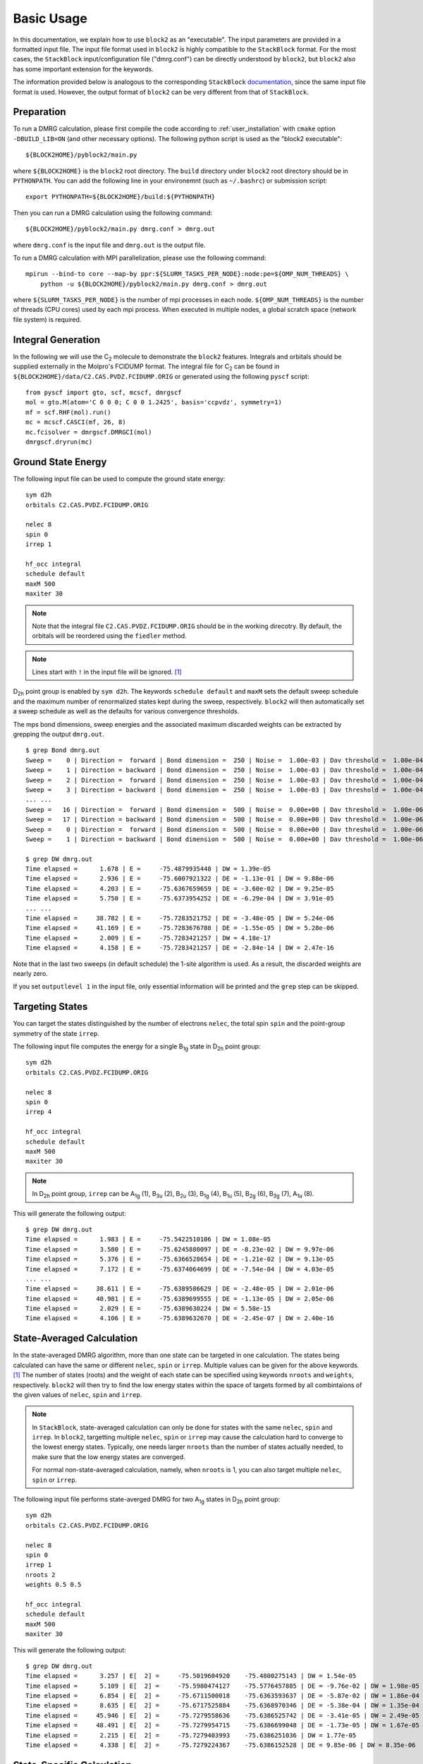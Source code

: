 
.. highlight:: bash

Basic Usage
===========

In this documentation, we explain how to use ``block2`` as an "executable".
The input parameters are provided in a formatted input file.
The input file format used in ``block2`` is highly compatible to the ``StackBlock`` format.
For the most cases, the ``StackBlock`` input/configuration file ("dmrg.conf") can be directly understood by ``block2``,
but ``block2`` also has some important extension for the keywords.

The information provided below is analogous to the corresponding ``StackBlock``
`documentation <https://sanshar.github.io/Block/examples.html>`_,
since the same input file format is used. However, the output format of ``block2``
can be very different from that of ``StackBlock``.

Preparation
-----------

To run a DMRG calculation, please first compile the code according to
:ref:`user_installation` with ``cmake`` option ``-DBUILD_LIB=ON`` (and other necessary options).
The following python script is used as the "block2 executable": ::

    ${BLOCK2HOME}/pyblock2/main.py

where ``${BLOCK2HOME}`` is the ``block2`` root directory. The ``build`` directory under ``block2``
root directory should be in ``PYTHONPATH``. You can add the following line in your environemnt
(such as ``~/.bashrc``) or submission script: ::

    export PYTHONPATH=${BLOCK2HOME}/build:${PYTHONPATH}

Then you can run a DMRG calculation using the following command: ::

    ${BLOCK2HOME}/pyblock2/main.py dmrg.conf > dmrg.out

where ``dmrg.conf`` is the input file and ``dmrg.out`` is the output file.

To run a DMRG calculation with MPI parallelization, please use the following command: ::

    mpirun --bind-to core --map-by ppr:${SLURM_TASKS_PER_NODE}:node:pe=${OMP_NUM_THREADS} \
        python -u ${BLOCK2HOME}/pyblock2/main.py dmrg.conf > dmrg.out

where ``${SLURM_TASKS_PER_NODE}`` is the number of mpi processes in each node.
``${OMP_NUM_THREADS}`` is the number of threads (CPU cores) used by each mpi process.
When executed in multiple nodes, a global scratch space (network file system) is required.

Integral Generation
-------------------

.. highlight:: python3

In the following we will use the C\ :sub:`2` molecule to demonstrate the ``block2`` features.
Integrals and orbitals should be supplied externally in the Molpro's FCIDUMP format.
The integral file for C\ :sub:`2` can be found in ``${BLOCK2HOME}/data/C2.CAS.PVDZ.FCIDUMP.ORIG`` or
generated using the following ``pyscf`` script: ::

    from pyscf import gto, scf, mcscf, dmrgscf
    mol = gto.M(atom='C 0 0 0; C 0 0 1.2425', basis='ccpvdz', symmetry=1)
    mf = scf.RHF(mol).run()
    mc = mcscf.CASCI(mf, 26, 8)
    mc.fcisolver = dmrgscf.DMRGCI(mol)
    dmrgscf.dryrun(mc)

.. highlight:: bash

Ground State Energy
-------------------

The following input file can be used to compute the ground state energy: ::

    sym d2h
    orbitals C2.CAS.PVDZ.FCIDUMP.ORIG

    nelec 8
    spin 0
    irrep 1

    hf_occ integral
    schedule default
    maxM 500
    maxiter 30

.. note ::

    Note that the integral file ``C2.CAS.PVDZ.FCIDUMP.ORIG`` should be in the working direcotry.
    By default, the orbitals will be reordered using the ``fiedler`` method.

.. note ::

    Lines start with ``!`` in the input file will be ignored. [#note1]_

D\ :sub:`2h` point group is enabled by ``sym d2h``.
The keywords ``schedule default`` and ``maxM`` sets the default sweep schedule and
the maximum number of renormalized states kept during the sweep, respectively.
``block2`` will then automatically set a sweep schedule as well as the defaults for various convergence thresholds.

The mps bond dimensions, sweep energies and the associated maximum discarded weights can be extracted by grepping the output ``dmrg.out``. ::

    $ grep Bond dmrg.out
    Sweep =    0 | Direction =  forward | Bond dimension =  250 | Noise =  1.00e-03 | Dav threshold =  1.00e-04
    Sweep =    1 | Direction = backward | Bond dimension =  250 | Noise =  1.00e-03 | Dav threshold =  1.00e-04
    Sweep =    2 | Direction =  forward | Bond dimension =  250 | Noise =  1.00e-03 | Dav threshold =  1.00e-04
    Sweep =    3 | Direction = backward | Bond dimension =  250 | Noise =  1.00e-03 | Dav threshold =  1.00e-04
    ... ...
    Sweep =   16 | Direction =  forward | Bond dimension =  500 | Noise =  0.00e+00 | Dav threshold =  1.00e-06
    Sweep =   17 | Direction = backward | Bond dimension =  500 | Noise =  0.00e+00 | Dav threshold =  1.00e-06
    Sweep =    0 | Direction =  forward | Bond dimension =  500 | Noise =  0.00e+00 | Dav threshold =  1.00e-06
    Sweep =    1 | Direction = backward | Bond dimension =  500 | Noise =  0.00e+00 | Dav threshold =  1.00e-06

    $ grep DW dmrg.out
    Time elapsed =      1.678 | E =     -75.4879935448 | DW = 1.39e-05
    Time elapsed =      2.936 | E =     -75.6007921322 | DE = -1.13e-01 | DW = 9.88e-06
    Time elapsed =      4.203 | E =     -75.6367659659 | DE = -3.60e-02 | DW = 9.25e-05
    Time elapsed =      5.750 | E =     -75.6373954252 | DE = -6.29e-04 | DW = 3.91e-05
    ... ...
    Time elapsed =     38.782 | E =     -75.7283521752 | DE = -3.48e-05 | DW = 5.24e-06
    Time elapsed =     41.169 | E =     -75.7283676788 | DE = -1.55e-05 | DW = 5.28e-06
    Time elapsed =      2.009 | E =     -75.7283421257 | DW = 4.18e-17
    Time elapsed =      4.158 | E =     -75.7283421257 | DE = -2.84e-14 | DW = 2.47e-16

Note that in the last two sweeps (in default schedule) the 1-site algorithm is used.
As a result, the discarded weights are nearly zero.

If you set ``outputlevel 1`` in the input file, only essential information will be
printed and the ``grep`` step can be skipped.

Targeting States
----------------

You can target the states distinguished by the number of electrons ``nelec``,
the total spin ``spin`` and the point-group symmetry of the state ``irrep``.

The following input file computes the energy for a single B\ :sub:`1g` state in D\ :sub:`2h` point group: ::

    sym d2h
    orbitals C2.CAS.PVDZ.FCIDUMP.ORIG

    nelec 8
    spin 0
    irrep 4

    hf_occ integral
    schedule default
    maxM 500
    maxiter 30

.. note ::

    In D\ :sub:`2h` point group, ``irrep`` can be A\ :sub:`1g` (1), B\ :sub:`3u` (2),
    B\ :sub:`2u` (3), B\ :sub:`1g` (4), B\ :sub:`1u` (5), B\ :sub:`2g` (6), B\ :sub:`3g` (7), A\ :sub:`1u` (8).

This will generate the following output: ::

    $ grep DW dmrg.out
    Time elapsed =      1.983 | E =     -75.5422510106 | DW = 1.08e-05
    Time elapsed =      3.580 | E =     -75.6245880097 | DE = -8.23e-02 | DW = 9.97e-06
    Time elapsed =      5.376 | E =     -75.6366528654 | DE = -1.21e-02 | DW = 9.13e-05
    Time elapsed =      7.172 | E =     -75.6374064699 | DE = -7.54e-04 | DW = 4.03e-05
    ... ...
    Time elapsed =     38.611 | E =     -75.6389586629 | DE = -2.48e-05 | DW = 2.01e-06
    Time elapsed =     40.981 | E =     -75.6389699555 | DE = -1.13e-05 | DW = 2.05e-06
    Time elapsed =      2.029 | E =     -75.6389630224 | DW = 5.58e-15
    Time elapsed =      4.106 | E =     -75.6389632670 | DE = -2.45e-07 | DW = 2.40e-16

State-Averaged Calculation
--------------------------

In the state-averaged DMRG algorithm, more than one state can be targeted in one calculation.
The states being calculated can have the same or different ``nelec``, ``spin`` or ``irrep``.
Multiple values can be given for the above keywords. [#note1]_
The number of states (roots) and the weight of each state can be specified using keywords
``nroots`` and ``weights``, respectively.
``block2`` will then try to find the low energy states within the space of targets formed
by all combintaions of the given values of ``nelec``, ``spin`` and ``irrep``.

.. note ::

    In ``StackBlock``, state-averaged calculation can only be done for states with the same
    ``nelec``, ``spin`` and ``irrep``. In ``block2``, targetting multiple ``nelec``, ``spin`` or ``irrep``
    may cause the calculation hard to converge to the lowest energy states. Typically,
    one needs larger ``nroots`` than the number of states actually needed, to make sure that
    the low energy states are converged.

    For normal non-state-averaged calculation, namely, when ``nroots`` is 1, you can also target
    multiple ``nelec``, ``spin`` or ``irrep``.

The following input file performs state-averged DMRG for two A\ :sub:`1g` states in D\ :sub:`2h` point group: ::

    sym d2h
    orbitals C2.CAS.PVDZ.FCIDUMP.ORIG

    nelec 8
    spin 0
    irrep 1
    nroots 2
    weights 0.5 0.5

    hf_occ integral
    schedule default
    maxM 500
    maxiter 30

This will generate the following output: ::

    $ grep DW dmrg.out
    Time elapsed =      3.257 | E[  2] =     -75.5019604920    -75.4800275143 | DW = 1.54e-05
    Time elapsed =      5.109 | E[  2] =     -75.5980474127    -75.5776457885 | DE = -9.76e-02 | DW = 1.98e-05
    Time elapsed =      6.854 | E[  2] =     -75.6711500018    -75.6363593637 | DE = -5.87e-02 | DW = 1.86e-04
    Time elapsed =      8.635 | E[  2] =     -75.6717525884    -75.6368970346 | DE = -5.38e-04 | DW = 1.35e-04
    Time elapsed =     45.946 | E[  2] =     -75.7279558636    -75.6386525742 | DE = -3.41e-05 | DW = 2.49e-05
    Time elapsed =     48.491 | E[  2] =     -75.7279954715    -75.6386699048 | DE = -1.73e-05 | DW = 1.67e-05
    Time elapsed =      2.215 | E[  2] =     -75.7279403993    -75.6386251036 | DW = 1.77e-05
    Time elapsed =      4.338 | E[  2] =     -75.7279224367    -75.6386152528 | DE = 9.85e-06 | DW = 8.35e-06

State-Specific Calculation
--------------------------

The state-specific calculation is implemented as a restart calculation which assumes that a previous
state-averaged DMRG calculation has been converged. The state-specific DMRG calculation then reads the MPS
from scratch folder and refines them for each root separately.
The state-specific DMRG calculation can be done with any of ``onedot``, ``twodot`` or ``twodot_to_onedot`` (default)
keywords. [#note1]_

.. note ::

    In ``StackBlock``, state-specific calculation can only be done with ``onedot``.

A state-specific DMRG calculation for two A\ :sub:`1g` states in D\ :sub:`2h` point group consists of two steps.

* First, using the input file given in the previous section to obtain the state-averaged MPSs (in the scratch folder).
* Second, the state-specific DMRG calculation can be performed by setting the keyword ``statespecific``.
  The MPSs from the previous DMRG calculation will be read from the scratch folder. The following input file can be used
  for this step: ::

    sym d2h
    orbitals C2.CAS.PVDZ.FCIDUMP.ORIG

    nelec 8
    spin 0
    irrep 1
    nroots 2
    weights 0.5 0.5
    statespecific

    hf_occ integral
    schedule default
    maxM 500
    maxiter 30

This will generate the following output: ::

    $ grep Energy dmrg.out
    DMRG Energy for root    0 =  -75.728342642601376
    DMRG Energy for root    1 =  -75.638959372610813

n-Particle Reduced Density Matrix
---------------------------------

The 1- and 2-particle DMRG reduced density matrix for a particular state can be calculated using
the keywords ``onepdm`` and ``twopdm``.
The reduced density matrix calculation can be done with either ``onedot`` or ``twodot`` keywords. [#note1]_

.. note ::

    Most of the time, only ``onedot`` density matrix calculation makes sense, since the MPS should not change
    during the sweep.

Density matrices of the :math:`n`-th state are calculated and stored in a ``numpy`` binary file
named ``1pdm-n-n.npy``, ``2pdm-n-n.npy`` (in the scratch folder), respectively, starting with ``n = 0``.
If there is only one root, the files are named ``1pdm.npy``, ``2pdm.npy``, respectively.

The following input file computes the energy and 2-particle density matrix for the ground state: ::

    sym d2h
    orbitals C2.CAS.PVDZ.FCIDUMP.ORIG

    nelec 8
    spin 0
    irrep 1

    hf_occ integral
    schedule default
    maxM 500
    maxiter 30

    twopdm

.. note ::

    A large local stack may be required for this calculation. Use the command ``ulimit -s unlimited`` to
    allow a large local stack.
    
.. highlight:: python3

The 2-particle density matrix file can be loaded using the following python script: ::

    >>> import numpy as np
    >>> _2pdm = np.load('./nodex/2pdm.npy')
    >>> print(_2pdm.shape)
    (3, 26, 26, 26, 26)

where the three components with indicies :math:`[:, p, q, r, s]` are for
:math:`\langle a^\dagger_{p\alpha} a^\dagger_{q\alpha} a_{r\alpha} a_{s\alpha} \rangle`,
:math:`\langle a^\dagger_{p\alpha} a^\dagger_{q\beta} a_{r\beta} a_{s\alpha} \rangle`,
and :math:`\langle a^\dagger_{p\beta} a^\dagger_{q\beta} a_{r\beta} a_{s\beta} \rangle`,
respectively.

.. highlight:: bash

The following input file computes the energy and 2-particle density matrix for two
state-averaged A\ :sub:`1g` states: ::

    sym d2h
    orbitals C2.CAS.PVDZ.FCIDUMP.ORIG

    nelec 8
    spin 0
    irrep 1
    nroots 2
    weights 0.5 0.5

    hf_occ integral
    schedule default
    maxM 500
    maxiter 30

    twopdm

.. note ::

    A large local stack may be required for this calculation. Use the command ``ulimit -s unlimited`` to
    allow a large local stack.
    
.. highlight:: python3

The 2-particle density matrix file for the first state can be loaded using the following python script: ::

    >>> import numpy as np
    >>> n = 0
    >>> _2pdm = np.load('./nodex/2pdm-%d-%d.npy' % (n, n))
    >>> print(_2pdm.shape)
    (3, 26, 26, 26, 26)

.. highlight:: bash

n-Particle Transition Reduced Density Matrix
--------------------------------------------

The 1- and 2-particle DMRG transition density matrix can be calculated using
the keywords ``tran_onepdm`` and ``tran_twopdm``.

Transition density matrices between the :math:`m`-th (bra) and :math:`n`-th (ket) states are calculated and stored in a ``numpy`` binary file
named ``1pdm-m-n.npy``, ``2pdm-m-n.npy`` (in the scratch folder), respectively, starting with ``m = n = 0``.

The following input file computes the 2-particle transition density matrix for two
state-averaged A\ :sub:`1g` states: ::

    sym d2h
    orbitals C2.CAS.PVDZ.FCIDUMP.ORIG

    nelec 8
    spin 0
    irrep 1
    nroots 2
    weights 0.5 0.5

    hf_occ integral
    schedule default
    maxM 500
    maxiter 30

    tran_twopdm

.. note ::

    There can be a undetermined +1/-1 factor in Transition density matrices due to the relative phase in two MPSs.

The following input file computes the state-specific 2-particle transition density matrix for two
refined A\ :sub:`1g` states: ::

    sym d2h
    orbitals C2.CAS.PVDZ.FCIDUMP.ORIG

    nelec 8
    spin 0
    irrep 1
    nroots 2
    weights 0.5 0.5
    statespecific

    hf_occ integral
    schedule default
    maxM 500
    maxiter 30

    tran_twopdm

The transition density matrices between states with different point group irreducible representations are also available by simply
adding the keyword ``tran_twopdm`` after the corresponding multi-target state-averaged calculation. [#note1]_

Restart DMRG Energy Calculation
-------------------------------

DMRG energy calculations can be restarted, using the MPS (stored in scratch folder) generated in the previous calculation,
by specifying the keyword ``fullrestart``.
If the previous calulcation stopped during the middle of a sweep, it will be restarted from the middle of a sweep.

Alternatively, the user can also set a directory for storing MPS after each sweep using the keyword ``restart_dir``. [#note1]_
When restarting, the MPS data and ``mps_info.bin`` in the scratch folder should be copied from the ``restart_dir`` to the
scartch folder of the restarting calculation.

The keyword ``restart_dir_per_sweep`` can be used to save a copy of MPS for each sweep. The MPS from different sweeps will
be put into different folders (by adding suffix to the given direcotry).

You may need to change the (custom) scheudle in the input file so that the sweeps (with smaller bond dimension) finished in previous
calculations will not be repeated, when you are restarting an interrupted calculation.

The following input file restarts an interrupted calculation: ::

    sym d2h
    orbitals C2.CAS.PVDZ.FCIDUMP.ORIG

    nelec 8
    spin 0
    irrep 1

    hf_occ integral
    schedule default
    maxM 500
    maxiter 30

    fullrestart

Load MPS for Density Matrix Calculation
---------------------------------------

The density matrix and transition density matrix calculation can be carried out separately, by
restarting from a existing MPS, state-averged MPSs or state-specific MPSs (stored in scartch folder
from a previous DMRG energy calculation).

Assuming a previous ground-state energy calculation has been finished, 
the following input file computes the 2-particle density matrix for the ground-state (loaded from scratch folder): ::

    sym d2h
    orbitals C2.CAS.PVDZ.FCIDUMP.ORIG

    nelec 8
    spin 0
    irrep 1

    hf_occ integral
    schedule default
    maxM 500
    maxiter 30

    restart_twopdm

Assuming a previous state-averaged energy calculation has been finished, 
the following input file computes the 2-particle transition density matrix for two
state-averaged A\ :sub:`1g` states (loaded from scratch folder): ::

    sym d2h
    orbitals C2.CAS.PVDZ.FCIDUMP.ORIG

    nelec 8
    spin 0
    irrep 1
    nroots 2
    weights 0.5 0.5

    hf_occ integral
    schedule default
    maxM 500
    maxiter 30

    restart_tran_twopdm

Now we explain how to compute 2-particle transition density matrix for bra and ket states
belonging to different point group irreducible representations.
We consider the A\ :sub:`1g` (bra) and B\ :sub:`3u` (ket) states.

The following input file computes the energy for a single B\ :sub:`3u` state in D\ :sub:`2h` point group.
The keyword ``mps_tags`` can be used to assign a tag to the mps for later reference: [#note1]_ ::

    sym d2h
    orbitals C2.CAS.PVDZ.FCIDUMP.ORIG

    nelec 8
    spin 0
    irrep 2

    hf_occ integral
    schedule default
    maxM 500
    maxiter 30

    mps_tags KET

The following input file computes the energy for a single A\ :sub:`1g` state in D\ :sub:`2h` point group: ::

    sym d2h
    orbitals C2.CAS.PVDZ.FCIDUMP.ORIG

    nelec 8
    spin 0
    irrep 1

    hf_occ integral
    schedule default
    maxM 500
    maxiter 30

    mps_tags BRA

The output looks like the following: ::

    $ grep Energy dmrg-1.out
    DMRG Energy =  -75.675393353797631
    $ grep Energy dmrg-2.out
    DMRG Energy =  -75.728342388135175

The following input file computes the 2-particle transition density matrix for the two states: ::

    sym d2h
    orbitals C2.CAS.PVDZ.FCIDUMP.ORIG

    nelec 8
    spin 0
    irrep 1
    mps_tags BRA KET

    hf_occ integral
    schedule default
    maxM 500
    maxiter 30
    restart_tran_twopdm

Note that in the above input file, keywords such as ``nelec``, ``spin``, ``irrep``, and ``nroots`` will be unimportant.
The keyword ``mps_tags`` lists the tags for the MPSs that should be loaded. [#note1]_

Custom Sweep Schedule
---------------------

The sweep schedule defines number of the renormalized states :math:`M` kept ,
the convergence threshold for Davidson algorithm (in the unit of norm\ :sup:`2`), and the noise
(in the unit of norm\ :sup:`2`) in successive DMRG sweeps.
For finer control over the sweeps, customized sweep schedule should be used.

The following input file computes the ground state energy using a custom sweep schedule: ::

    sym d2h
    orbitals C2.CAS.PVDZ.FCIDUMP.ORIG

    nelec 8
    spin 0
    irrep 1

    hf_occ integral
    schedule
    0  100  1E-4  1E-3
    4  250  1E-4  1E-3
    8  400  1E-5  1E-4
    10 600  1E-6  1E-5
    12 800  1E-7  1E-6
    14 1000 1E-8  1E-7
    16 1000 1E-8  0E+0
    end
    twodot_to_onedot 18
    maxiter 100
    sweep_tol 1E-9

In the above input file, ``twodot_to_onedot`` specifies the sweep at which the switch is made from
a 2-site to a 1-site DMRG algorithm (counting from 0). ``maxiter`` gives the maximum number of sweep
iterations to be performed. ``sweep_tol`` gives the final tolerance on the DMRG energy, and is analogous
to an energy convergence threshold in other quantum chemistry methods.

In the above input file, between ``schedule`` and ``end`` each line has four values. They are corresponding
to starting sweep iteration (counting from zero), MPS bond dimension, tolerance for the Davidson iteration,
and noise, respectively. Starting sweep iteration is the sweep iteration in which the given parameters
in the line should take effect.

This will generate the following output: ::

    $ grep DW dmrg.out
    Time elapsed =      1.686 | E =     -74.1599100997 | DW = 4.86e-05
    Time elapsed =      3.332 | E =     -74.6555553068 | DE = -4.96e-01 | DW = 7.28e-05
    Time elapsed =      4.461 | E =     -75.6224601188 | DE = -9.67e-01 | DW = 1.55e-04
    Time elapsed =      5.648 | E =     -75.6302268887 | DE = -7.77e-03 | DW = 1.26e-04
    Time elapsed =      7.491 | E =     -75.6347292246 | DE = -4.50e-03 | DW = 6.46e-05
    Time elapsed =     10.732 | E =     -75.6367873793 | DE = -2.06e-03 | DW = 2.96e-05
    Time elapsed =     13.383 | E =     -75.6372588510 | DE = -4.71e-04 | DW = 1.01e-04
    Time elapsed =     16.138 | E =     -75.6375874124 | DE = -3.29e-04 | DW = 3.83e-05
    Time elapsed =     20.541 | E =     -75.6687725683 | DE = -3.12e-02 | DW = 8.76e-06
    Time elapsed =     26.404 | E =     -75.7265879915 | DE = -5.78e-02 | DW = 9.21e-06
    Time elapsed =     36.001 | E =     -75.7282887562 | DE = -1.70e-03 | DW = 3.43e-06
    Time elapsed =     47.351 | E =     -75.7283943399 | DE = -1.06e-04 | DW = 3.04e-06
    Time elapsed =     64.673 | E =     -75.7284858001 | DE = -9.15e-05 | DW = 1.24e-06
    Time elapsed =     86.412 | E =     -75.7285031554 | DE = -1.74e-05 | DW = 1.21e-06
    Time elapsed =    118.443 | E =     -75.7285302492 | DE = -2.71e-05 | DW = 4.82e-07
    Time elapsed =    158.894 | E =     -75.7285335786 | DE = -3.33e-06 | DW = 5.44e-07
    Time elapsed =    176.071 | E =     -75.7285376489 | DE = -4.07e-06 | DW = 5.73e-07
    Time elapsed =    191.672 | E =     -75.7285377336 | DE = -8.46e-08 | DW = 5.76e-07
    Time elapsed =     10.790 | E =     -75.7285342605 | DW = 1.47e-16
    Time elapsed =     21.186 | E =     -75.7285342992 | DE = -3.87e-08 | DW = 3.21e-14
    Time elapsed =     31.924 | E =     -75.7285343224 | DE = -2.32e-08 | DW = 3.07e-17
    Time elapsed =     42.348 | E =     -75.7285343375 | DE = -1.51e-08 | DW = 8.17e-15
    Time elapsed =     53.073 | E =     -75.7285343475 | DE = -9.98e-09 | DW = 4.35e-17
    Time elapsed =     63.362 | E =     -75.7285343571 | DE = -9.58e-09 | DW = 6.64e-16
    Time elapsed =     73.965 | E =     -75.7285343630 | DE = -5.87e-09 | DW = 3.96e-17
    Time elapsed =     84.094 | E =     -75.7285343661 | DE = -3.17e-09 | DW = 1.14e-16
    Time elapsed =     94.525 | E =     -75.7285343678 | DE = -1.71e-09 | DW = 1.34e-16
    Time elapsed =    104.658 | E =     -75.7285343721 | DE = -4.29e-09 | DW = 2.45e-16
    Time elapsed =    114.925 | E =     -75.7285343746 | DE = -2.44e-09 | DW = 1.38e-16
    Time elapsed =    124.710 | E =     -75.7285343763 | DE = -1.76e-09 | DW = 3.03e-16
    Time elapsed =    135.115 | E =     -75.7285343763 | DE = 5.68e-14 | DW = 2.24e-17

Sweep Energy Extrapolation
--------------------------

In practice the sweep energy converges almost linearly as a function of the "maximum discarded weight".
Therefore, it is convenient to use the "maximum discarded weight" quantity as an estimate of the error
of the DMRG calculation. It is recommended to use the 2-site algorithm for energy extrapolation since
the 2-site DMRG wavefunction provides additional variational freedom over the 1-site DMRG wavefunction.
A strong deviation from a linear function (e.g. a plateau behavior followed by a sudden drop of the energy
as a function of discarded weight) indicates that the DMRG was stuck in a local minimum.

One can use restart a converged DMRG calculation with a "reverse schedule" to generate data for
energy extrapolation. This can guarentee that the energy for each different MPS bond dimension is fully
converged and not representing any local minima.

The following input file restarts the previous calculation using a custom reverse sweep schedule: ::

    sym d2h
    orbitals C2.CAS.PVDZ.FCIDUMP.ORIG

    nelec 8
    spin 0
    irrep 1

    hf_occ integral
    twodot
    schedule
    0  800  1E-8  0E+0
    4  600  1E-8  0E+0
    8  400  1E-8  0E+0
    12 200  1E-8  0E+0
    end
    maxiter 16
    sweep_tol 0.0
    fullrestart

This will generate the following output (``dmrg-2.out``): ::

    $ grep DW dmrg-2.out
    Time elapsed =     12.597 | E =     -75.7285358881 | DW = 1.75e-06
    Time elapsed =     23.720 | E =     -75.7285188420 | DE = 1.70e-05 | DW = 1.42e-06
    Time elapsed =     33.955 | E =     -75.7285186195 | DE = 2.23e-07 | DW = 1.35e-06
    Time elapsed =     44.842 | E =     -75.7285186529 | DE = -3.34e-08 | DW = 1.34e-06
    Time elapsed =     52.432 | E =     -75.7285113908 | DE = 7.26e-06 | DW = 4.98e-06
    Time elapsed =     59.530 | E =     -75.7284626837 | DE = 4.87e-05 | DW = 3.66e-06
    Time elapsed =     66.036 | E =     -75.7284622858 | DE = 3.98e-07 | DW = 3.49e-06
    Time elapsed =     73.045 | E =     -75.7284623697 | DE = -8.39e-08 | DW = 3.47e-06
    Time elapsed =     77.523 | E =     -75.7284421278 | DE = 2.02e-05 | DW = 1.71e-05
    Time elapsed =     81.396 | E =     -75.7282631341 | DE = 1.79e-04 | DW = 1.11e-05
    Time elapsed =     85.001 | E =     -75.7282618298 | DE = 1.30e-06 | DW = 1.02e-05
    Time elapsed =     88.824 | E =     -75.7282620286 | DE = -1.99e-07 | DW = 1.02e-05
    Time elapsed =     91.267 | E =     -75.7282077342 | DE = 5.43e-05 | DW = 1.04e-04
    Time elapsed =     93.148 | E =     -75.7270840401 | DE = 1.12e-03 | DW = 5.65e-05
    Time elapsed =     95.144 | E =     -75.7270844505 | DE = -4.10e-07 | DW = 5.01e-05
    Time elapsed =     96.921 | E =     -75.7270854757 | DE = -1.03e-06 | DW = 4.85e-05

.. highlight:: python3

Sweep energy extrapolation can be plotted using the following python script: ::

    import matplotlib.pyplot as plt
    import numpy as np
    import scipy.stats

    fname = 'dmrg-2.out'
    out = open(fname, 'r').readlines()
    eners, dws = [], []
    for l in out:
        if "DW" in l:
            eners.append(float(l.split()[7]))
            dws.append(float(l.split()[-1]))

    eners, dws = eners[3::4], dws[3::4]
    reg = scipy.stats.linregress(dws, eners)
    x_reg = np.array([0, 1E-4])

    emin, emax = min(eners), max(eners)
    de = emax - emin
    plt.plot(x_reg, reg.intercept + reg.slope * x_reg, '--', linewidth=1, color='#5FA8AB')
    plt.plot(dws, eners, 'o', color='#38686A', markerfacecolor='white', markersize=5)
    plt.text(2E-6, emax, "$E(M=\\infty) = %.6f \pm %.6f \\mathrm{\\ Hartree}$" %
        (reg.intercept, abs(reg.intercept - emin) / 5), color='#38686A', fontsize=12)
    plt.text(2E-6, emax - de * 0.1, "$R^2 = %.6f$" % (reg.rvalue ** 2),
        color='#38686A', fontsize=12)
    plt.xlim((0, 5E-5))
    plt.ylim((emin - de * 0.1, emax + de * 0.1))
    plt.xlabel("Largest Discarded Weight")
    plt.ylabel("Sweep Energy (Hartree)")
    plt.subplots_adjust(left=0.16, bottom=0.1, right=0.95, top=0.95)
    plt.savefig("extra.png", dpi=600)

.. highlight:: bash

The script will generate the following figure:

.. figure:: ../_static/energy-extra.png
   :width: 400
   :alt: energy extrapolation

In the above script, we have used the largest discarded weights and associated sweep energies
in the last sweep iteration of each bond dimension (:math:`M = 800, 600, 400, 200`) to make linear regression.
The extrapolated DMRG sweep energy is -75.728567 Hartree.

.. [#note1] This is an extension implemented only in the ``block2`` code, which is not available in ``StackBlock``.
